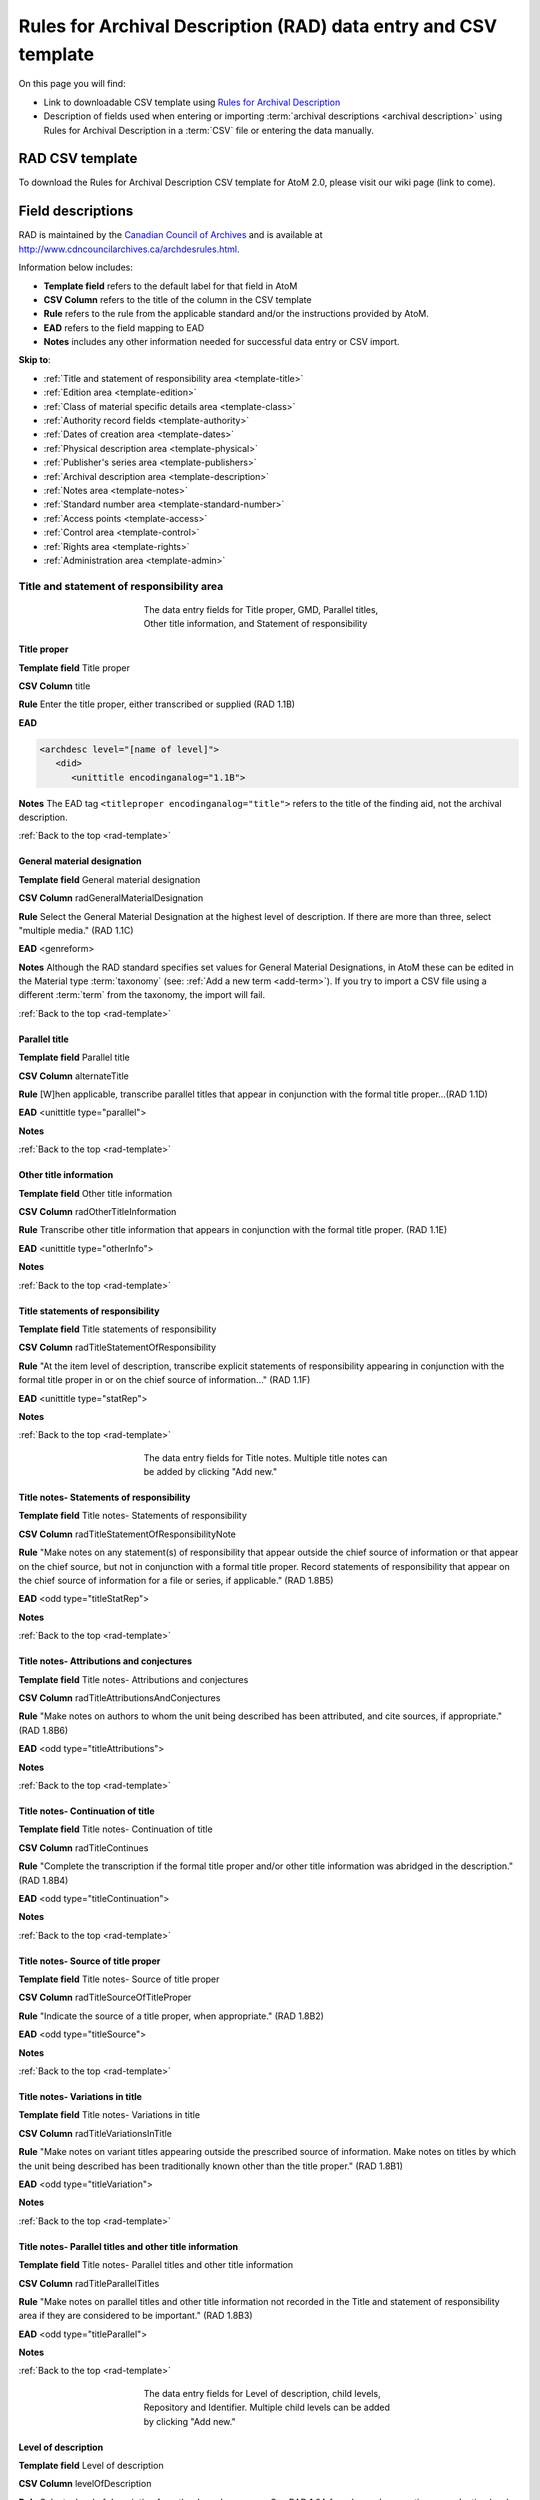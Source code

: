 .. _rad-template:

================================================================
Rules for Archival Description (RAD) data entry and CSV template
================================================================

On this page you will find:

* Link to downloadable CSV template using
  `Rules for Archival Description <http://www.cdncouncilarchives.ca/archdesrules.html>`_
* Description of fields used when entering or importing
  :term:`archival descriptions <archival description>` using Rules for Archival
  Description in a :term:`CSV` file or entering the data manually.

.. seealso::

   * :ref:`archival-descriptions`
   * :ref:`csv-testing-import`


RAD CSV template
================

To download the Rules for Archival Description CSV template for AtoM 2.0,
please visit our wiki page (link to come).

Field descriptions
==================

RAD is maintained by the `Canadian Council of Archives
<http://www.cdncouncilarchives.ca>`_ and is available at
http://www.cdncouncilarchives.ca/archdesrules.html.

Information below includes:

* **Template field** refers to the default label for that field in AtoM
* **CSV Column** refers to the title of the column in the CSV template
* **Rule** refers to the rule from the applicable standard and/or the
  instructions provided by AtoM.
* **EAD** refers to the field mapping to EAD
* **Notes** includes any other information needed for successful data entry or
  CSV import.

**Skip to**:

* :ref:`Title and statement of responsibility area <template-title>`
* :ref:`Edition area <template-edition>`
* :ref:`Class of material specific details area <template-class>`
* :ref:`Authority record fields <template-authority>`
* :ref:`Dates of creation area <template-dates>`
* :ref:`Physical description area <template-physical>`
* :ref:`Publisher's series area <template-publishers>`
* :ref:`Archival description area <template-description>`
* :ref:`Notes area <template-notes>`
* :ref:`Standard number area <template-standard-number>`
* :ref:`Access points <template-access>`
* :ref:`Control area <template-control>`
* :ref:`Rights area <template-rights>`
* :ref:`Administration area <template-admin>`

.. _template-title:

Title and statement of responsibility area
^^^^^^^^^^^^^^^^^^^^^^^^^^^^^^^^^^^^^^^^^^

.. figure:: images/title-area.*
   :align: center
   :figwidth: 50%
   :width: 100%
   :alt: An image of the data entry fields for the Title and statement of
         responsibility area

   The data entry fields for Title proper, GMD, Parallel titles, Other title
   information, and Statement of responsibility

Title proper
------------

**Template field** Title proper

**CSV Column** title

**Rule** Enter the title proper, either transcribed or supplied (RAD 1.1B)

**EAD**


.. code:: bash

   <archdesc level="[name of level]">
      <did>
         <unittitle encodinganalog="1.1B">

**Notes** The EAD tag ``<titleproper encodinganalog="title">`` refers to the
title of the finding aid, not the archival description.

:ref:`Back to the top <rad-template>`

General material designation
----------------------------

**Template field** General material designation

**CSV Column** radGeneralMaterialDesignation

**Rule** Select the General Material Designation at the highest level of
description. If there are more than three, select "multiple media." (RAD 1.1C)

**EAD** <genreform>

**Notes** Although the RAD standard specifies set values for General Material
Designations, in AtoM these can be edited in the Material type
:term:`taxonomy` (see: :ref:`Add a new term <add-term>`).
If you try to import a CSV file using a different :term:`term` from the
taxonomy, the import will fail.

:ref:`Back to the top <rad-template>`

Parallel title
--------------

**Template field** Parallel title

**CSV Column** alternateTitle

**Rule** [W]hen applicable, transcribe parallel titles that appear in
conjunction with the formal title proper...(RAD 1.1D)

**EAD** <unittitle type="parallel">

**Notes**

:ref:`Back to the top <rad-template>`

Other title information
-----------------------

**Template field** Other title information

**CSV Column** radOtherTitleInformation

**Rule** Transcribe other title information that appears in conjunction with
the formal title proper. (RAD 1.1E)

**EAD** <unittitle type="otherInfo">

**Notes**

:ref:`Back to the top <rad-template>`

Title statements of responsibility
----------------------------------

**Template field** Title statements of responsibility

**CSV Column** radTitleStatementOfResponsibility

**Rule** "At the item level of description, transcribe explicit statements of
responsibility appearing in conjunction with the formal title proper in or on
the chief source of information..." (RAD 1.1F)

**EAD** <unittitle type="statRep">

**Notes**

:ref:`Back to the top <rad-template>`

.. figure:: images/title-notes.*
   :align: center
   :figwidth: 50%
   :width: 100%
   :alt: An image of the data entry fields for the Title notes area

   The data entry fields for Title notes. Multiple title notes can be added
   by clicking "Add new."

Title notes- Statements of responsibility
-----------------------------------------

**Template field** Title notes- Statements of responsibility

**CSV Column** radTitleStatementOfResponsibilityNote

**Rule** "Make notes on any statement(s) of
responsibility that appear outside the chief source of information or that appear on the
chief source, but not in conjunction with a formal title proper. Record statements of
responsibility that appear on the chief source of information for a file or series, if
applicable." (RAD 1.8B5)

**EAD** <odd type="titleStatRep">

**Notes**

:ref:`Back to the top <rad-template>`

Title notes- Attributions and conjectures
-----------------------------------------

**Template field** Title notes- Attributions and conjectures

**CSV Column** radTitleAttributionsAndConjectures

**Rule** "Make notes on authors to whom the unit being
described has been attributed, and cite sources, if appropriate." (RAD 1.8B6)

**EAD** <odd type="titleAttributions">

**Notes**

:ref:`Back to the top <rad-template>`

Title notes- Continuation of title
----------------------------------

**Template field** Title notes- Continuation of title

**CSV Column** radTitleContinues

**Rule** "Complete the transcription if the formal title proper and/or
other title information was abridged in the description." (RAD 1.8B4)

**EAD** <odd type="titleContinuation">

**Notes**

:ref:`Back to the top <rad-template>`

Title notes- Source of title proper
-----------------------------------

**Template field** Title notes- Source of title proper

**CSV Column** radTitleSourceOfTitleProper

**Rule** "Indicate the source of a title proper, when appropriate." (RAD
1.8B2)

**EAD** <odd type="titleSource">

**Notes**

:ref:`Back to the top <rad-template>`

Title notes- Variations in title
--------------------------------

**Template field** Title notes- Variations in title

**CSV Column** radTitleVariationsInTitle

**Rule** "Make notes on variant titles appearing outside the prescribed
source of information. Make notes on titles by which the unit being described has been
traditionally known other than the title proper." (RAD 1.8B1)

**EAD** <odd type="titleVariation">

**Notes**

:ref:`Back to the top <rad-template>`

Title notes- Parallel titles and other title information
--------------------------------------------------------

**Template field** Title notes- Parallel titles and other title information

**CSV Column** radTitleParallelTitles

**Rule** "Make notes on parallel titles and other title information not
recorded in the Title and statement of responsibility area if they are
considered to be important." (RAD 1.8B3)

**EAD** <odd type="titleParallel">

**Notes**

:ref:`Back to the top <rad-template>`

.. figure:: images/title-area-2.*
   :align: center
   :figwidth: 50%
   :width: 100%
   :alt: An image of the data entry fields for the Level of description, new
         child levels, Repository and Identifier.

   The data entry fields for Level of description, child levels, Repository
   and Identifier. Multiple child levels can be added by clicking "Add new."

Level of description
--------------------

**Template field** Level of description

**CSV Column** levelOfDescription

**Rule** Select a level of description from the drop-down menu. See RAD 1.0A for
rules and conventions on selecting levels of description.

**EAD** <archdesc level="[level of description]">

**Notes** An :term:`administrator` can edit the values in the Levels of
description :term:`taxonomy` (see: :ref:`Add a new term <add-term>`).
If you try to import a CSV file using a different :term:`term` from the
taxonomy, the import will fail.

:ref:`Back to the top <rad-template>`

Add new child levels
--------------------

**Template field** Identifier, Level, Title, Date

**CSV Column** See notes below

**Rule** *Indentifier* Enter an unambiguous code used to uniquely identify the
description. *Level* Select a level of description from the drop-down menu.
See RAD 1.0A for rules and conventions on selecting levels of description.
*Title* Enter the title proper, either transcribed or supplied (RAD 1.1B).

**EAD** N/A

**Notes** When entering descriptions manually, users can add new
:term:`child records <child record>` in this area while adding a parent record.
In CSV import, this can be achieved using the legacyID and parentID columns. See
:ref:`Dealing with hierarchical data in CSV <csv-legacy-id-mapping>`.

Repository
----------

**Template field** Repository

**CSV Column** repository

**Rule** Select the repository that has custody and
control of the archival material. The values in this field are drawn from the
Authorized form of name field in archival institution records. Search for an
existing name by typing the first few characters of the name. Alternatively,
type a new name to create and link to a new archival institution.

**EAD** <repository> <corpname>

**Notes**

:ref:`Back to the top <rad-template>`

Reference code
--------------

**Template field** Identifier

**CSV Column** identifier

**Rule** Enter an unambiguous code used to uniquely identify the description.

**EAD** <unitid>

**Notes** This field displays to non-logged in users as "Reference code."
While editing the record, the full reference code including any identifiers
:ref:`inherited <inherit-reference-code>` from higher levels will appear
below the Identifier field.


:ref:`Back to the top <rad-template>`

.. _template-edition:

Edition area
^^^^^^^^^^^^
.. figure:: images/edition-area.*
   :align: center
   :figwidth: 50%
   :width: 100%
   :alt: An image of the data entry fields for the Edition area.

   The data entry fields for the Edition area.

Edition statement
-----------------

**Template field** Edition statement

**CSV Column** radEdition

**Rule** "Transcribe the edition statement relating to the item being
described." (RAD 1.2B1) "If the item being described lacks an edition
statement but is known to contain significant changes from other editions,
supply a suitable brief statement in the language and script of the title
proper and enclose it in square brackets." (RAD 1.2B3)

**EAD** <edition>

**Notes**

:ref:`Back to the top <rad-template>`

Edition statement of responsibility
-----------------------------------

**Template field** Edition statement of responsibility

**CSV Column** radEditionStatementOfResponsibility

**Rule** "Transcribe a statement of responsibility relating to one or more
editions, but not to all editions, of the item being described following the
edition statement if there is one." (RAD 1.2.C1) "When describing the first
edition, give all statements of responsibility in the Title and statement of
responsibility area." (RAD 1.2C2)

**EAD** <unittitle type="statRep"> <edition>

**Notes**

:ref:`Back to the top <rad-template>`

.. _template-class:

Class of materials specific details area
^^^^^^^^^^^^^^^^^^^^^^^^^^^^^^^^^^^^^^^^

.. figure:: images/class-area.*
   :align: center
   :figwidth: 50%
   :width: 100%
   :alt: An image of the data entry fields for the Class of materials specific
         details area.

   The data entry fields for the Class of materials specific details area.


RAD: "1.3A. Preliminary rule: 1.3A1. Scope: For instructions regarding this
area, refer to the chapters dealing with the class(es) of material that use
it."


Statement of scale (cartographic)
---------------------------------

**Template field** Statement of scale (cartographic)

**CSV Column** radStatementOfScaleCartographic

**Rule** "Give the scale of the unit being described...as a representative
fraction (RF) expressed as a ratio (1: ). Precede the ratio by Scale. Give the
scale even if it is already recorded as part of the title proper or other
title information." (RAD 5.3B1)

**EAD** <materialspec type="cartographic">

**Notes**

:ref:`Back to the top <rad-template>`

Statement of projection (cartographic)
--------------------------------------

**Template field** Statement of projection (cartographic)

**CSV Column** radStatementOfProjection

**Rule** "Give the statement of projection if it is found on the prescribed
source(s) of information." (RAD 5.3C1)

**EAD** <materialspec type="projection">

**Notes**

:ref:`Back to the top <rad-template>`

Statement of coordinates (cartographic)
---------------------------------------

**Template field** Statement of coordinates (cartographic)

**CSV Column** radStatementOfCoordinates

**Rule** "At the fonds, series or file levels, record coordinates for the
maximum coverage provided by the materials in the unit, as long as they are
reasonably contiguous." (RAD 5.3D)

**EAD** <materialspec type="coordinates">

**Notes**

:ref:`Back to the top <rad-template>`

Statement of scale (architectural)
----------------------------------

**Template field** Statement of scale (architectural)

**CSV Column** radStatementOfScaleArchitectural

**Rule** "Give in English the scale in the units of measure found on the unit
being described. If there is no English equivalent for the name of the unit
of measure, give the name, within quotation marks, as found on the unit
being described." (RAD 6.3B)

**EAD** <materialspec type="architectural">

**Notes**

:ref:`Back to the top <rad-template>`

Issuing jurisdiction and denomination (philatelic)
--------------------------------------------------

**Template field** Issuing jurisdiction and denomination (philatelic)

**CSV Column** radIssuingJurisdiction

**Rule** "Give the name of the jurisdiction (e.g., government) responsible for
issuing the philatelic records." (RAD 12.3B1) "For all units possessing a
denomination (e.g., postage stamps, revenue stamps, postal stationery items),
give the denomination in a standardized format, recording the denomination
number in arabic numerals followed by the name of the currency unit. Include a
denomination statement even if the denomination is already recorded as part of
the title proper or other title information." (RAD 12.3C1)

**EAD** <materialspec type="philatelic">

**Notes**

:ref:`Back to the top <rad-template>`

.. _template-authority:

Authority record fields
^^^^^^^^^^^^^^^^^^^^^^^

These fields are found in the CSV template but when entering descriptions
manually are found in the :term:`authority record`. However, the description can be
linked to the authority record while entering the data manually.

Creator
-------

**Template field** Creator

**CSV Column** creators

**Rule** Use the Actor name field to link an authority record to this
description. Search for an existing name in the authority records by typing
the first few characters of the name. Alternatively, type a new name to
create and link to a new authority record.

**EAD** <origination> <name>

**Notes** When entering the description manually, the Creator field is found
within the Dates of creation area, labeled as "Actor name."

:ref:`Back to the top <rad-template>`

Biographical history
--------------------

**Template field** Biographical history

**CSV Column** creatorHistories

**Rule** "Record in narrative form or as a chronology the main life events,
activities, achievements and/or roles of the entity being described. This may
include information on gender, nationality, family and religious or political
affiliations. Wherever possible, supply dates as an integral component of the
narrative description." (ISAAR 5.2.2)

See also RAD section 1.7B1.

**EAD** <bioghist> <note>

**Notes** When entering data manually, this field needs to be written in the
:term:`authority record`. If an authority record does not already exist, AtoM
will create one when a new creator is entered, above. The user can then
navigate to the authority record to enter the Biographical or Administrative
history (see: :ref:`Authority records <authority-records>`).

When importing descriptions by CSV, by default this column will
create a Biographical history in the :term:`authority record`, regardless of
whether the creator is a person, family, or organization. To specify the
entity type when importing creators, users would need to
:ref:`import authority records <csv-import-authority-records>`.

:ref:`Back to the top <rad-template>`

.. _template-dates:

Dates of creation area
^^^^^^^^^^^^^^^^^^^^^^

When entering data manually, the fields below are accessed by clicking "Add
new" in the dates of creation area.

.. figure:: images/event-entry.*
   :align: right
   :figwidth: 35%
   :width: 100%
   :alt: An image of the data entry fields for the Dates of Creation area

   The data entry fields for the Dates of Creation area

Entering an actor's name will automatically insert the actor's
biographical sketch or administrative history from the
:term:`authority record`.

When entering data manually, users can choose an event type from a
:term:`drop-down menu`. The event types can be edited by an
:term:`administrator` in the Event types :term:`taxonomy` (see:
:ref:`Add a new term <add-term>`). When importing descriptions via CSV, the
event type defaults to Creation.

Place
-----

**Template field** Place

**CSV Column** N/A

**Rule** "For an item, transcribe the place of publication, distribution,
etc., in the form and grammatical case in which it appears." (RAD 1.4C1).
Search for an existing term in the places taxonomy by typing the first few
characters of the term name. Alternatively, type a new term to create and
link to a new place term.

**EAD** N/A

**Notes** This field does not map to EAD due to its relation to a specific
event.

Date(s)
-------

**Template field** Date(s)

**CSV Column** creatorDates

**Rule** "Give the date(s) of creation of the unit being described either as a
single date, or range of dates (for inclusive dates and/or predominant dates).
Always give the inclusive dates. When providing predominant dates, specify
them as such, preceded by the word predominant..." (1.4B2). Record probable
and uncertain dates in square brackets, using the conventions described in RAD
1.4B5.

**EAD** <bioghist> <date type ="creation">

**Notes** This field will display the date as intended by the editor of the
archival description, in the language of the standard being used.

:ref:`Back to the top <rad-template>`

Dates of creation- Start
------------------------

**Template field** Dates of creation- Start

**CSV Column** creatorDatesStart

**Rule** Enter the start year. Do not use any qualifiers or typographical
symbols to express uncertainty. Acceptable date formats: YYYYMMDD,
YYYY-MM-DD, YYYY-MM, YYYY.

**EAD** <unitdate>

**Notes** This field only displays while editing the description. If AtoM is
able to interpret the start date from the Date(s) field, above, it will
autopopulate upon entering.

:ref:`Back to the top <rad-template>`

Dates of creation- End
----------------------

**Template field** Dates of creation- End

**CSV Column** creatorDatesEnd

**Rule** Enter the end year. Do not use any qualifiers or typographical symbols
to express uncertainty. Acceptable date formats: YYYYMMDD,
YYYY-MM-DD, YYYY-MM, YYYY.

**EAD** <unitdate>

**Notes** This field only displays while editing the description. If AtoM is
able to interpret the start date from the Date(s) field, above, it will
autopopulate upon entering.

:ref:`Back to the top <rad-template>`

Dates of creation- Note
-----------------------

**Template field** Dates of creation- Note

**CSV Column** creatorDatesNotes

**Rule** "Make notes on dates and any details pertaining to the dates of
creation, publication, or distribution, of the unit being described that are
not included in the Date(s) of creation, including publication, distribution,
etc., area and that are considered to be important. " (RAD 1.8B8) "Make notes
on the date(s) of accumulation or collection of the unit being described." RAD
1.8B8a)

**EAD** <event> <note type="eventNote">

**Notes** This appears while editing as "Event note."

:ref:`Back to the top <rad-template>`

.. _template-physical:

Physical description area
^^^^^^^^^^^^^^^^^^^^^^^^^

.. figure:: images/physical-area.*
   :align: center
   :figwidth: 50%
   :width: 100%
   :alt: An image of the data entry fields for the Physical description area.

   The data entry fields for the Physical description area.


Physical description
--------------------

**Template field** Physical description

**CSV Column** extentAndMedium

**Rule** "At all levels record the extent of the unit being described by
giving the number of physical units in arabic numerals and the specific
material designation as instructed in subrule .5B in the chapter(s) dealing
with the broad class(es) of material to which the unit being described
belongs." (RAD 1.5B1) Include other physical details and dimensions as
specified in RAD 1.5C and 1.5D. Separate multiple entries in this field with a
carriage return (i.e. press the Enter key on your keyboard).

**EAD** <physdesc> <extent>

**Notes**

:ref:`Back to the top <rad-template>`

.. _template-publishers:

Publisher's series area
^^^^^^^^^^^^^^^^^^^^^^^

.. figure:: images/publishers-area.*
   :align: center
   :figwidth: 50%
   :width: 100%
   :alt: An image of the data entry fields for the Publisher's series area.

   The data entry fields for the Publisher's series area.

Title proper of publisher's series
----------------------------------

**Template field** Title proper of publisher's series

**CSV Column** radTitleProperOfPublishersSeries

**Rule** "At the item level of description, transcribe a title proper of the
publisher's series as instructed in 1.1B1." (RAD 1.6B)

**EAD** <bibseries> <title>

**Notes**

:ref:`Back to the top <rad-template>`

Parallel titles of publisher's series
-------------------------------------

**Template field** Parallel titles of publisher's series

**CSV Column** radParallelTitlesOfPublishersSeries

**Rule** "Transcribe parallel titles of a publisher's series as instructed in
1.1D." (RAD 1.6C1)

**EAD** <bibseries> <title type="parallel">

**Notes**

:ref:`Back to the top <rad-template>`

Other title information of publisher's series
---------------------------------------------

**Template field** Other title information of publisher's series

**CSV Column** radOtherTitleInformationOfPublishersSeries

**Rule** "Transcribe other title information of a publisher's series as
instructed in 1.1E and only if considered necessary for identifying the
publisher's series." (RAD 1.6D1)

**EAD** <bibseries> <title type="otherInfo">

**Notes**

:ref:`Back to the top <rad-template>`


Statement of responsibility relating to publisher's series
----------------------------------------------------------

**Template field** Statement of responsibility relating to publisher's series

**CSV Column** radStatementOfResponsibilityRelatingToPublishersSeries

**Rule** "Transcribe explicit statements of responsibility appearing in
conjunction with a formal title proper of a publisher's series as instructed
in 1.1F and only if considered necessary for identifying the publisher's
series." (RAD 1.6E1)

**EAD** <bibseries> <title type="statRep">

**Notes**

:ref:`Back to the top <rad-template>`

Numbering within publisher's series
-----------------------------------

**Template field** Numbering within publisher's series

**CSV Column** radNumberingWithinPublishersSeries

**Rule** "Give the numbering of the item within a publisher's series in the
terms given in the item." (RAD 1.6F1)

**EAD** <bibseries> <num>

**Notes**

:ref:`Back to the top <rad-template>`

Note on publisher's series
--------------------------

**Template field** Note on publisher's series

**CSV Column** radPublishersSeriesNote

**Rule** "Make notes on important details of publisher's series that are not
included in the Publisher's series area, including variant series titles,
incomplete series, and of numbers or letters that imply a series." (RAD
1.8B10)

**EAD** <odd type="bibSeries">

**Notes** This field maps to the same EAD field as the field in Notes area below,
Other notes- Publisher's Series. Both notes refer to RAD 1.8B10.

:ref:`Back to the top <rad-template>`

.. _template-description:

Archival description area
^^^^^^^^^^^^^^^^^^^^^^^^^

.. figure:: images/archival-area.*
   :align: center
   :figwidth: 50%
   :width: 100%
   :alt: An image of the data entry fields for the Archival description area.

   The data entry fields for the Archival description area.

Custodial history
-----------------

**Template field** Custodial history

**CSV Column** archivalHistory

**Rule** "Give the history of the custody of the unit being described, i.e., the
successive transfers of ownership and custody or control of the material,
along with the dates thereof, insofar as it can be ascertained." (RAD 1.7C)

**EAD** <custodhist>

**Notes**

:ref:`Back to the top <rad-template>`

Scope and content
-----------------

**Template field** Scope and content

**CSV Column** scopeAndContent

**Rule** "At the fonds, series, and collection levels of description, and when
necessary at the file and the item levels of description, indicate the level
being described and give information about the scope and the internal
structure of or arrangement of the records, and about their contents." (RAD
1.7D)

"For the scope of the unit being described, give information about the
functions and/or kinds of activities generating the records, the period of
time, the subject matter, and the geographical area to which they pertain.
For the content of the unit being described, give information about its
internal structure by indicating its arrangement, organization, and/or
enumerating its next lowest level of description. Summarize the principal
documentary forms (e.g., reports, minutes, correspondence, drawings,
speeches)." (RAD 1.7D1)

**EAD** <scopecontent>

**Notes**

:ref:`Back to the top <rad-template>`

.. _template-notes:

Notes area
^^^^^^^^^^

.. figure:: images/notes-area.*
   :align: center
   :figwidth: 50%
   :width: 100%
   :alt: An image of the data entry fields for the notes area.

   The data entry fields for the Notes area. More notes fields continue below
   the screen shown.

Physical condition
------------------

**Template field** Physical condition

**CSV Column** physicalCharacteristics

**Rule** "Make notes on the physical condition of the unit being described if
that condition materially affects the clarity or legibility of the records."
(RAD 1.8B9a)

**EAD** <phystech>

**Notes**

:ref:`Back to the top <rad-template>`

Immediate source of acquisition
-------------------------------

**Template field** Immediate source of acquisition

**CSV Column** acquisition

**Rule** "Record the donor or source (i.e., the immediate prior custodian) from
whom the unit being described was acquired, and the date and method of
acquisition, as well as the source/donor's relationship to the material, if
any or all of this information is not confidential. If the source/donor is
unknown, record that information." (RAD 1.8B12)

**EAD**  <acqinfo>

**Notes**

:ref:`Back to the top <rad-template>`

Arrangement
-----------

**Template field** Arrangement

**CSV Column** arrangement

**Rule** "Make notes on the arrangement of the unit being described which
contribute significantly to its understanding but cannot be put in the Scope
and content (see 1.7D), e.g., about reorganisation(s) by the creator,
arrangement by the archivist, changes in the classification scheme, or
reconstitution of original order." (RAD 1.8B13)

**EAD** <arrangement>

**Notes**

:ref:`Back to the top <rad-template>`

Language of material
--------------------

**Template field** Language of material

**CSV Column** language

**Rule** "Record the language or languages of the unit being described, unless
they are noted elsewhere or are apparent from other elements of the
description." RAD (1.8.B14).

**EAD** <langmaterial> <language langcode>

**Notes** Use a three-letter language code from
`ISO 639-2 <http://www.loc.gov/standards/iso639-2/php/code_list.php>`_

:ref:`Back to the top <rad-template>`

Script of material
------------------

**Template field** Script of material

**CSV Column** script

**Rule** "[N]ote any distinctive alphabets or symbol systems employed."
RAD (1.8.B14)

**EAD** <langmaterial> <language scriptcode>

**Notes** Use a four-letter script code from
`ISO 1924 <http://www.unicode.org/iso15924/iso15924-codes.html>`_

:ref:`Back to the top <rad-template>`


Language and script note
------------------------

**Template field** Language and script note

**CSV Column** languageNote

**Rule** "Record the language or languages of the unit being described, unless
they are noted elsewhere or are apparent from other elements of the
description. Also note any distinctive alphabets or symbol systems employed."
RAD (1.8.B14).

**EAD** <langmaterial>

**Notes** Not intended to duplicate information from language or script, above.

:ref:`Back to the top <rad-template>`


Location of originals
---------------------

**Template field** Location of originals

**CSV Column** locationOfOriginals

**Rule** "If the unit being described is a reproduction and the location of the
original material is known, give that location. Give, in addition, any
identifying numbers that may help in locating the original material in the
cited location. If the originals are known to be no longer extant, give that
information." (RAD 1.8B15a)

**EAD** <originalsloc>

**Notes**

:ref:`Back to the top <rad-template>`


Availability of other formats
-----------------------------

**Template field** Availability of other formats

**CSV Column** locationOfCopies

**Rule** "If all or part of the unit being described is available (either in the
institution or elsewhere) in another format(s), e.g., if the text being
described is also available on microfilm; or if a film is also available on
videocassette, make a note indicating the other format(s) in which the unit
being described is available and its location, if that information is known.
If only a part of the unit being described is available in another
format(s), indicate which parts." (RAD 1.8B15b)

**EAD** <altformavail>

**Notes**

:ref:`Back to the top <rad-template>`


Restrictions on access
----------------------

**Template field** Restrictions on access

**CSV Column** accessConditions

**Rule** "Give information about any restrictions placed on access to the unit
(or parts of the unit) being described." (RAD 1.8B16a)

**EAD** <accessrestrict>

**Notes**

:ref:`Back to the top <rad-template>`

Terms governing use, reproduction, and publication
--------------------------------------------------

**Template field** Terms governing use, reproduction, and publication

**CSV Column** reproductionConditions

**Rule** "Give information on legal or donor restrictions that may affect use or
reproduction of the material." (RAD 1.8B16c)

**EAD** <userestrict>

**Notes**

:ref:`Back to the top <rad-template>`


Finding aids
------------

**Template field** Finding aids

**CSV Column** findingAids

**Rule** "Give information regarding the existence of any finding aids. Include
appropriate administrative and/or intellectual control tools over the
material in existence at the time the unit is described, such as card
catalogues, box lists, series lists, inventories, indexes, etc." (RAD
1.8B17)

**EAD** <otherfindaid>

**Notes**

:ref:`Back to the top <rad-template>`

Associated materials
--------------------

**Template field** Associated materials

**CSV Column** relatedUnitsOfDescription

**Rule** For associated material, "If records in another institution are
associated with the unit being described by virtue of the fact that they
share the same provenance, make a citation to the associated material at the
fonds, series or collection level, or for discrete items, indicating its
location if known." (RAD 1.8B18).

For related material, "Indicate groups of records having some significant
relationship by reason of shared responsibility or shared sphere of activity
in one or more units of material external to the unit being described." (RAD
1.8B20).

**EAD** <relatedmaterial>

**Notes**

:ref:`Back to the top <rad-template>`


Accruals
--------

**Template field** Accruals

**CSV Column** accruals

**Rule** "When the unit being described is not yet complete, e.g., an open fonds
or series, make a note explaining that further accruals are expected... If
no further accruals are expected, indicate that the unit is considered
closed." (RAD 1.8B19)

**EAD** <accruals>

**Notes**

:ref:`Back to the top <rad-template>`

.. figure:: images/notes-other.*
   :align: center
   :figwidth: 50%
   :width: 100%
   :alt: An image of the data entry fields for the other notes fields.

   The data entry fields for Other notes. Multiple notes can be added by
   clicking "Add new"

Other notes- Accompanying material
----------------------------------

**Template field** Other notes- Accompanying material

**CSV Column** radNoteAccompanyingMaterial

**Rule** "Give details of accompanying material not mentioned
in the Physical description area (see 1.5E)." (RAD 1.8B9c)

**EAD** <odd type="material">

**Notes**

:ref:`Back to the top <rad-template>`



Other notes- Alpha-numeric designations
---------------------------------------

**Template field** Other notes- Alpha-numeric designations

**CSV Column** radNoteAlphaNumericDesignation

**Rule** "If desirable, make a note of any important
numbers borne by the unit being described other than publisher's series numbers (see
1.6F) or standard numbers (see 1.9)." (RAD 1.8 B11)

**EAD** <odd type="alphanumericDesignation">

**Notes**

:ref:`Back to the top <rad-template>`


Other notes- Conservation
-------------------------

**Template field** Other notes- Conservation

**CSV Column** radNoteConservation

**Rule** "If the unit being described has received any specific
conservation treatment, e.g., if repair work has been done on it, briefly indicate the
nature of the work." (RAD 1.8B9b)

**EAD** <odd type="conservation">

**Notes**

:ref:`Back to the top <rad-template>`


Other notes- Edition
--------------------

**Template field** Other notes- Edition

**CSV Column** radNoteEdition

**Rule** "Make notes relating to the edition being described or of the relationship
of the unit being described to other editions." (RAD 1.8B7)

**EAD** <odd type="edition">

**Notes**

:ref:`Back to the top <rad-template>`


Other notes- Physical description
---------------------------------

**Template field** Other notes- Physical description

**CSV Column** radNotePhysicalDescription

**Rule** "Make notes relating to the physical description of the unit
being described." (RAD 1.8B9)

**EAD** <odd type="physDesc">

**Notes**

:ref:`Back to the top <rad-template>`


Other notes- Publisher's series
-------------------------------

**Template field** Other notes- Publisher's series

**CSV Column** radPublishersSeriesNote

**Rule** "Make notes on important details of publisher's series that are not
included in the Publisher's series area, including variant series titles,
incomplete series, and of numbers or letters that imply a series." (RAD
1.8B10)

**EAD** <odd type="bibSeries">

**Notes** This column maps to the same EAD field as the column above,
Note on Publishers Series. Both notes refer to RAD 1.8B10.

:ref:`Back to the top <rad-template>`


Other notes- Rights
-------------------

**Template field** Other notes- Rights

**CSV Column** radNoteRights

**Rule** "Indicate the copyright status, literary rights, patents or any
other rights pertaining to the unit being described." (RAD 1.8B16b)

**EAD** <odd type="rights">

**Notes**

:ref:`Back to the top <rad-template>`


Other notes- General note
-------------------------

**Template field** Other notes- General note

**CSV Column** radNoteGeneral

**Rule** "Use this note to record any other descriptive information
considered important but not falling within the definitions of the other notes.
(RAD 1.8B21).

**EAD** <odd type="general">

**Notes**

:ref:`Back to the top <rad-template>`

.. _template-standard-number:

Standard number area
^^^^^^^^^^^^^^^^^^^^

.. figure:: images/standard-area.*
   :align: center
   :figwidth: 50%
   :width: 100%
   :alt: An image of the data entry fields for the Standard number area.

   The data entry fields for the Standard number area.

Standard number
---------------

**Template field** Standard number

**CSV Column** radStandardNumber

**Rule** "Give the International Standard Book Number (ISBN), International
Standard Serial Number (ISSN), or any other internationally agreed standard
number for the item being described. Give such numbers with the agreed
abbreviation and with the standard spacing or hyphenation." (RAD 1.9B1)

**EAD** <unitid type="standard">

**Notes**

:ref:`Back to the top <rad-template>`

.. _template-access:

Access points
^^^^^^^^^^^^^

.. figure:: images/access-points.*
   :align: center
   :figwidth: 50%
   :width: 100%
   :alt: An image of the data entry fields for Access points.

   The data entry fields for Access points.

Subject access points
---------------------

**Template field** Subject access points

**CSV Column** subjectAccessPoints

**Rule** "Search for an existing term in the Subjects taxonomy by typing the
first few characters of the term. Alternatively, type a new term to create and
link to a new subject term."

**EAD** <subject>

**Notes** The values in this column will create :term:`terms <term>` in the
subjects :term:`taxonomy` where those do not already exist.

:ref:`Back to the top <rad-template>`


Place access points
-------------------

**Template field** Place access points

**CSV Column** placeAccessPoints

**Rule** "Search for an existing term in the Places taxonomy by typing the
first few characters of the term name. Alternatively, type a new term to
create and link to a new place term."

**EAD** <geogname>

**Notes** The values in this column will create :term:`terms <term>` in the
places :term:`taxonomy` where those do not already exist.

:ref:`Back to the top <rad-template>`


Name access points
------------------

**Template field** Name access points

**CSV Column** nameAccessPoints

**Rule** "Choose provenance, author and other non-subject access points from
the archival description, as appropriate. All access points must be apparent
from the archival description to which they relate." (RAD 21.0B) The values in
this field are drawn from the Authorized form of name field in authority
records. Search for an existing name by typing the first few characters of the
name. Alternatively, type a new name to create and link to a new authority
record.

**EAD** <name role="subject">

**Notes** The values in this column will create
:term:`authority records <authority record>` where those do not already exist.

:ref:`Back to the top <rad-template>`

.. _template-control:

Control area
^^^^^^^^^^^^

.. figure:: images/control-area.*
   :align: center
   :figwidth: 50%
   :width: 100%
   :alt: An image of the data entry fields for the Control area.

   The data entry fields for the Control area. More fields continue below the
   screen shown.

For more information on the use of fields in the control area, see
:ref:`control area <control-area>`.


Description record identifier
-----------------------------

**Template field** Description record identifier

**CSV Column** descriptionIdentifier

**Rule** "Record a unique description identifier in accordance with local
and/or national conventions. If the description is to be used
internationally, record the code of the country in which the description was
created in accordance with the latest version of ISO 3166- Codes for the
representation of names of countries. Where the creator of the description is
an international organisation, give the organisational identifier in place of
the country code."

**EAD** <odd type="descriptionIdentifier">

**Notes**

:ref:`Back to the top <rad-template>`


Institution identifier
----------------------

**Template field** Institution identifier

**CSV Column** institutionIdentifier

**Rule** "Record the full, authorised form of name(s) of the agency(ies)
responsible for creating, modifying, or disseminating the description, or,
alternatively, record a code for the agency in accordance with the national
or international agency code standard."

**EAD** <odd type="institutionIdentifier">

**Notes**

:ref:`Back to the top <rad-template>`


Rules or conventions
--------------------

**Template field** Rules or conventions

**CSV Column** rules

**Rule** "Record the international, national, and/or local rules or
conventions followed in preparing the description."

**EAD** <descrules>

**Notes**

:ref:`Back to the top <rad-template>`


Status
------

**Template field** Status

**CSV Column** descriptionStatus

**Rule** "Record the current status of the description, indicating whether it
is a draft, finalized, and/or revised or deleted."

**EAD** <odd type="statusDescription">

**Notes** AtoM uses a :term:`taxonomy` to determine the value of this field.
If you try to import a CSV file using a different :term:`term` from the
taxonomy, the import will fail. The default terms are Final, Revised and
Draft, but can be edited through the
:ref:`Manage taxonomy screen <add-term-taxonomy>`.

:ref:`Back to the top <rad-template>`


Level of detail
---------------

**Template field** Level of detail

**CSV Column** levelOfDetail

**Rule** "Record whether the description consists of a minimal, partial, or
full level of detail in accordance with relevant international and/or
national guidelines and/or rules."

**EAD** <odd type="levelOfDetail">

**Notes** AtoM uses a :term:`taxonomy` to determine the value of this field.
If you try to import a CSV file using a different :term:`term` from the
taxonomy, the import will fail. The default terms are Full, Partial and
Minimal, but can be edited through the
:ref:`Manage taxonomy screen <add-term-taxonomy>`.

:ref:`Back to the top <rad-template>`


Dates of creation, revision and deletion
----------------------------------------

**Template field** Dates of creation, revision and deletion

**CSV Column** revisionHistory

**Rule** "Record the date(s) the entry was prepared and/or revised."

**EAD** <processinfo> <date>

**Notes** This is a free text field, allowing users to also write narrative
notes about the revision history of the description.

:ref:`Back to the top <rad-template>`


Language of description
-----------------------

**Template field** Language of description

**CSV Column** languageOfDescription

**Rule** "Indicate the language(s) used to create the description of the
archival material."

**EAD** <langusage><language langcode=>

**Notes**  Use a three-letter language code from
`ISO 639-2 <http://www.loc.gov/standards/iso639-2/php/code_list.php>`_ .

:ref:`Back to the top <rad-template>`


Script of description
---------------------

**Template field** Script of description

**CSV Column** scriptOfDescription

**Rule** "Indicate the script(s) used to create the description of the
archival material."

**EAD** <langusage><language scriptcode=>

**Notes** Use a four-letter script code from
`ISO 1924 <http://www.unicode.org/iso15924/iso15924-codes.html>`_

:ref:`Back to the top <rad-template>`


Sources
-------

**Template field** Sources

**CSV Column** sources

**Rule** "Record citations for any external sources used in the archival
description (such as the Scope and Content, Custodial History, or Notes
fields)."

**EAD** <note type="sourcesDescription">

**Notes** If there are sources to cite used used in a biographical
sketch or administrative history, record these in the sources field for the
:term:`authority record`.


:ref:`Back to the top <rad-template>`

.. _template-rights:

Rights area
^^^^^^^^^^^

.. figure:: images/rights-area.*
   :align: center
   :figwidth: 50%
   :width: 100%
   :alt: An image of the data entry fields for the rights area.

   The data entry area for the Rights area. Multiple rights records can be
   added by clicking "Add new."

This area of the description allows users to enter a :term:`rights record`
compliant with `PREMIS <http://www.loc.gov/standards/premis/>`_. These fields
are separate from the RAD rights notes, above, and editing one area does not
effect the other. Rights records cannot be imported with descriptions via CSV.

For more information, see
:ref:`Add rights to an archival description <rights-archival-description>`.

.. _template-admin:

Administration area
^^^^^^^^^^^^^^^^^^^

.. figure:: images/admin-area.*
   :align: center
   :figwidth: 50%
   :width: 100%
   :alt: An image of the data entry fields for the Administration area.

   The data entry fields for the Administration area.

Publication status
------------------

**Template field** Publication status

**CSV column** publicationsStatus

**Rule** N/A

**EAD** <odd type="publicationStatus">

**Notes** In the :ref:`Global Site Settings <global-settings>`, if the default
publication status is set to draft, all imported descriptions will be set to
draft and the EAD file will have the value "draft" in the
<odd type="publicationStatus"> tag.

:ref:`Back to the top <rad-template>`

Display standard
----------------

**Template field** Display standard

**CSV column** N/A

**Rule** N/A

**EAD** N/A

**Notes** This fields allows the user to choose a different display standard
from the :ref:`default template <default-templates>`
for the shown archival description only, with the option to also change the
display standard for all existing children of the description.


:ref:`Back to the top <rad-template>`

Appraisal
---------

**Template field** N/A

**CSV Column** Appraisal

**Rule** N/A

**EAD** <appraisal>

**Notes** There is no appraisal field in Rules for Archival Description and
therefore this field does not display in the AtoM RAD template. However,
contents of this column are contained in the EAD file and can be
exported/imported.

:ref:`Back to the top <rad-template>`


